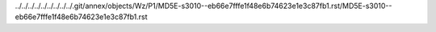 ../../../../../../../../../.git/annex/objects/Wz/P1/MD5E-s3010--eb66e7fffe1f48e6b74623e1e3c87fb1.rst/MD5E-s3010--eb66e7fffe1f48e6b74623e1e3c87fb1.rst